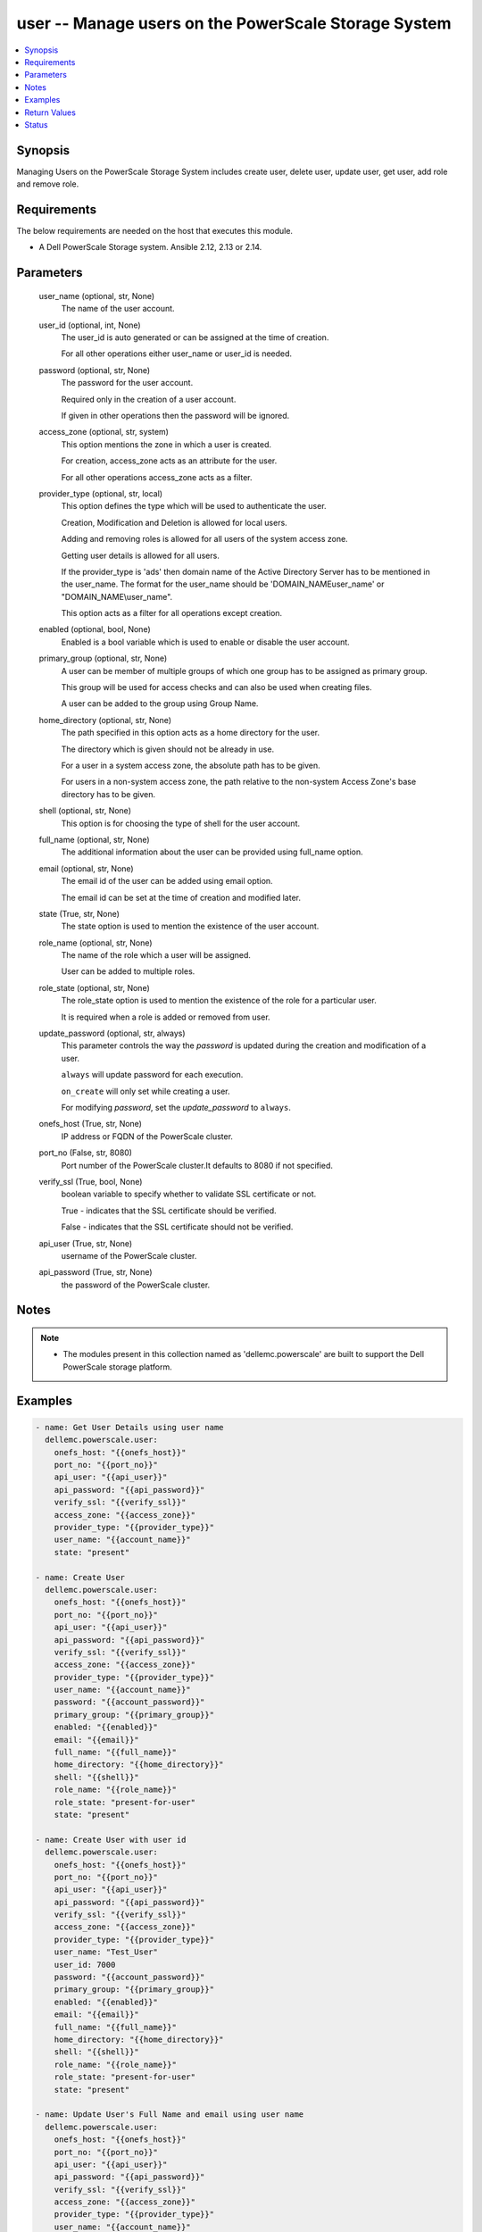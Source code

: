 .. _user_module:


user -- Manage users on the PowerScale Storage System
=====================================================

.. contents::
   :local:
   :depth: 1


Synopsis
--------

Managing Users on the PowerScale Storage System includes create user, delete user, update user, get user, add role and remove role.



Requirements
------------
The below requirements are needed on the host that executes this module.

- A Dell PowerScale Storage system. Ansible 2.12, 2.13 or 2.14.



Parameters
----------

  user_name (optional, str, None)
    The name of the user account.


  user_id (optional, int, None)
    The user_id is auto generated or can be assigned at the time of creation.

    For all other operations either user_name or user_id is needed.


  password (optional, str, None)
    The password for the user account.

    Required only in the creation of a user account.

    If given in other operations then the password will be ignored.


  access_zone (optional, str, system)
    This option mentions the zone in which a user is created.

    For creation, access_zone acts as an attribute for the user.

    For all other operations access_zone acts as a filter.


  provider_type (optional, str, local)
    This option defines the type which will be used to authenticate the user.

    Creation, Modification and Deletion is allowed for local users.

    Adding and removing roles is allowed for all users of the system access zone.

    Getting user details is allowed for all users.

    If the provider_type is 'ads' then domain name of the Active Directory Server has to be mentioned in the user_name. The format for the user_name should be 'DOMAIN_NAME\user_name' or "DOMAIN_NAME\\user_name".

    This option acts as a filter for all operations except creation.


  enabled (optional, bool, None)
    Enabled is a bool variable which is used to enable or disable the user account.


  primary_group (optional, str, None)
    A user can be member of multiple groups of which one group has to be assigned as primary group.

    This group will be used for access checks and can also be used when creating files.

    A user can be added to the group using Group Name.


  home_directory (optional, str, None)
    The path specified in this option acts as a home directory for the user.

    The directory which is given should not be already in use.

    For a user in a system access zone, the absolute path has to be given.

    For users in a non-system access zone, the path relative to the non-system Access Zone's base directory has to be given.


  shell (optional, str, None)
    This option is for choosing the type of shell for the user account.


  full_name (optional, str, None)
    The additional information about the user can be provided using full_name option.


  email (optional, str, None)
    The email id of the user can be added using email option.

    The email id can be set at the time of creation and modified later.


  state (True, str, None)
    The state option is used to mention the existence of the user account.


  role_name (optional, str, None)
    The name of the role which a user will be assigned.

    User can be added to multiple roles.


  role_state (optional, str, None)
    The role_state option is used to mention the existence of the role for a particular user.

    It is required when a role is added or removed from user.


  update_password (optional, str, always)
    This parameter controls the way the *password* is updated during the creation and modification of a user.

    ``always`` will update password for each execution.

    ``on_create`` will only set while creating a user.

    For modifying *password*, set the *update_password* to ``always``.


  onefs_host (True, str, None)
    IP address or FQDN of the PowerScale cluster.


  port_no (False, str, 8080)
    Port number of the PowerScale cluster.It defaults to 8080 if not specified.


  verify_ssl (True, bool, None)
    boolean variable to specify whether to validate SSL certificate or not.

    True - indicates that the SSL certificate should be verified.

    False - indicates that the SSL certificate should not be verified.


  api_user (True, str, None)
    username of the PowerScale cluster.


  api_password (True, str, None)
    the password of the PowerScale cluster.





Notes
-----

.. note::
   - The modules present in this collection named as 'dellemc.powerscale' are built to support the Dell PowerScale storage platform.




Examples
--------

.. code-block:: yaml+jinja

    
      - name: Get User Details using user name
        dellemc.powerscale.user:
          onefs_host: "{{onefs_host}}"
          port_no: "{{port_no}}"
          api_user: "{{api_user}}"
          api_password: "{{api_password}}"
          verify_ssl: "{{verify_ssl}}"
          access_zone: "{{access_zone}}"
          provider_type: "{{provider_type}}"
          user_name: "{{account_name}}"
          state: "present"

      - name: Create User
        dellemc.powerscale.user:
          onefs_host: "{{onefs_host}}"
          port_no: "{{port_no}}"
          api_user: "{{api_user}}"
          api_password: "{{api_password}}"
          verify_ssl: "{{verify_ssl}}"
          access_zone: "{{access_zone}}"
          provider_type: "{{provider_type}}"
          user_name: "{{account_name}}"
          password: "{{account_password}}"
          primary_group: "{{primary_group}}"
          enabled: "{{enabled}}"
          email: "{{email}}"
          full_name: "{{full_name}}"
          home_directory: "{{home_directory}}"
          shell: "{{shell}}"
          role_name: "{{role_name}}"
          role_state: "present-for-user"
          state: "present"

      - name: Create User with user id
        dellemc.powerscale.user:
          onefs_host: "{{onefs_host}}"
          port_no: "{{port_no}}"
          api_user: "{{api_user}}"
          api_password: "{{api_password}}"
          verify_ssl: "{{verify_ssl}}"
          access_zone: "{{access_zone}}"
          provider_type: "{{provider_type}}"
          user_name: "Test_User"
          user_id: 7000
          password: "{{account_password}}"
          primary_group: "{{primary_group}}"
          enabled: "{{enabled}}"
          email: "{{email}}"
          full_name: "{{full_name}}"
          home_directory: "{{home_directory}}"
          shell: "{{shell}}"
          role_name: "{{role_name}}"
          role_state: "present-for-user"
          state: "present"

      - name: Update User's Full Name and email using user name
        dellemc.powerscale.user:
          onefs_host: "{{onefs_host}}"
          port_no: "{{port_no}}"
          api_user: "{{api_user}}"
          api_password: "{{api_password}}"
          verify_ssl: "{{verify_ssl}}"
          access_zone: "{{access_zone}}"
          provider_type: "{{provider_type}}"
          user_name: "{{account_name}}"
          email: "{{new_email}}"
          full_name: "{{full_name}}"
          state: "present"

      - name: Disable User Account using User Id
        dellemc.powerscale.user:
          onefs_host: "{{onefs_host}}"
          port_no: "{{port_no}}"
          api_user: "{{api_user}}"
          api_password: "{{api_password}}"
          verify_ssl: "{{verify_ssl}}"
          access_zone: "{{access_zone}}"
          provider_type: "{{provider_type}}"
          user_id: "{{id}}"
          enabled: "False"
          state: "present"

      - name: Add user to a role using Username
        dellemc.powerscale.user:
          onefs_host: "{{onefs_host}}"
          port_no: "{{port_no}}"
          api_user: "{{api_user}}"
          api_password: "{{api_password}}"
          verify_ssl: "{{verify_ssl}}"
          user_name: "{{account_name}}"
          provider_type: "{{provider_type}}"
          role_name: "{{role_name}}"
          role_state: "present-for-user"
          state: "present"

      - name: Remove user from a role using User id
        dellemc.powerscale.user:
          onefs_host: "{{onefs_host}}"
          port_no: "{{port_no}}"
          api_user: "{{api_user}}"
          api_password: "{{api_password}}"
          verify_ssl: "{{verify_ssl}}"
          user_id: "{{id}}"
          role_name: "{{role_name}}"
          role_state: "absent-for-user"
          state: "present"

      - name: Delete User using user name
        dellemc.powerscale.user:
          onefs_host: "{{onefs_host}}"
          port_no: "{{port_no}}"
          api_user: "{{api_user}}"
          api_password: "{{api_password}}"
          verify_ssl: "{{verify_ssl}}"
          access_zone: "{{access_zone}}"
          provider_type: "{{provider_type}}"
          user_name: "{{account_name}}"
          state: "absent"

      - name: Modify password in non-system access zone update_password as "always"
        dellemc.powerscale.user:
          onefs_host: "{{onefs_host}}"
          port_no: "{{port_no}}"
          api_user: "{{api_user}}"
          api_password: "{{api_password}}"
          verify_ssl: "{{verify_ssl}}"
          access_zone: "{{access_zone}}"
          provider_type: "{{provider_type}}"
          user_name: "{{account_name}}"
          password: "new_password"
          update_password: "always"
          state: "present"



Return Values
-------------

changed (always, bool, )
  Whether or not the resource has changed.


user_details (When user exists, complex, )
  Details of the user.


  email (, str, )
    The email of the user.


  enabled (, bool, )
    Enabled is a bool variable which is used to enable or disable the user account.


  gecos (, str, )
    The full description of the user.


  gid (, complex, )
    The details of the primary group for the user.


    id (, str, )
      The id of the primary group.


    name (, str, )
      The name of the primary group.


    type (, str, )
      The resource's type is mentioned.



  home_directory (, str, )
    The directory path acts as the home directory for the user's account.


  name (, str, )
    The name of the user.


  provider (, str, )
    The provider contains the provider type and access zone.


  roles (For all users in system access zone., list, )
    The list of all the roles of which user is a member.


  shell (, str, )
    The type of shell for the user account.


  uid (, complex, )
    Details about the id and name of the user.


    id (, str, )
      The id of the user.


    name (, str, )
      The name of the user.


    type (, str, )
      The resource's type is mentioned.







Status
------





Authors
~~~~~~~

- P Srinivas Rao (@srinivas-rao5) <ansible.team@dell.com>
- Trisha Datta (@trisha-dell) <ansible.team@dell.com>

